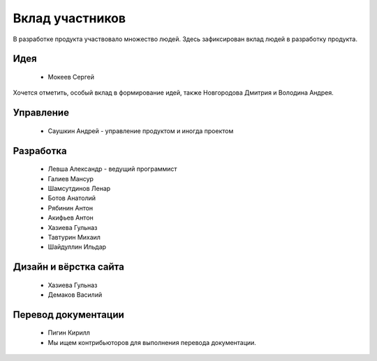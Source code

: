 Вклад участников
================

В разработке продукта участвовало множество людей. Здесь зафиксирован вклад людей в разработку продукта.

Идея
~~~~

  * Мокеев Сергей

Хочется отметить, особый вклад в формирование идей, также Новгородова Дмитрия и Володина Андрея.

Управление
~~~~~~~~~~

  * Саушкин Андрей - управление продуктом и иногда проектом


Разработка
~~~~~~~~~~

  * Левша Александр - ведущий программист
  * Галиев Мансур
  * Шамсутдинов Ленар
  * Ботов Анатолий
  * Рябинин Антон
  * Акифьев Антон
  * Хазиева Гульназ
  * Тавтурин Михаил
  * Шайдуллин Ильдар

Дизайн и вёрстка сайта
~~~~~~~~~~~~~~~~~~~~~~

  * Хазиева Гульназ
  * Демаков Василий

Перевод документации
~~~~~~~~~~~~~~~~~~~~

  * Пигин Кирилл
  * Мы ищем контрибьюторов для выполнения перевода документации.


